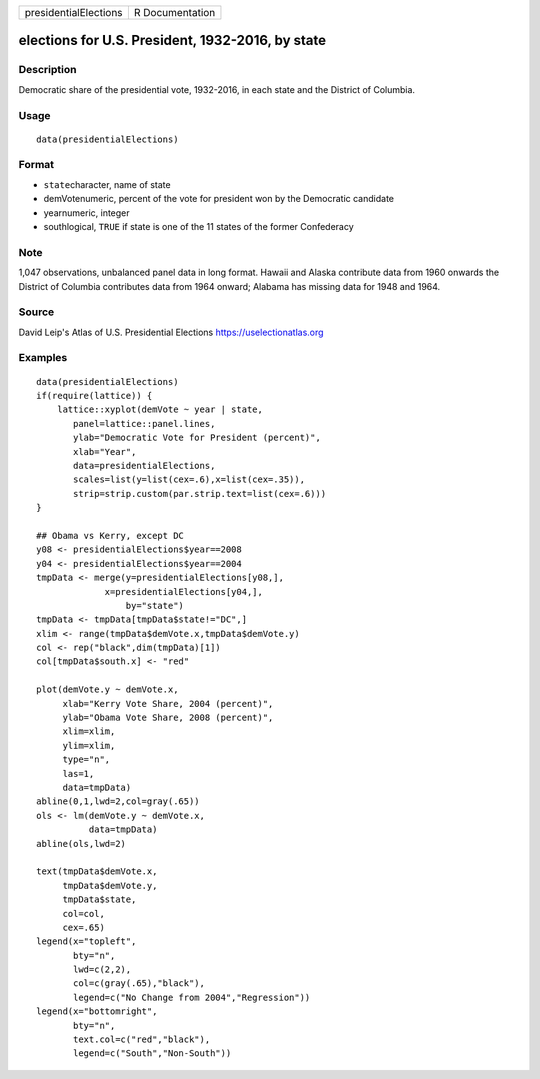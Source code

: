 ===================== ===============
presidentialElections R Documentation
===================== ===============

elections for U.S. President, 1932-2016, by state
-------------------------------------------------

Description
~~~~~~~~~~~

Democratic share of the presidential vote, 1932-2016, in each state and
the District of Columbia.

Usage
~~~~~

::

   data(presidentialElections)

Format
~~~~~~

-  ``state``\ character, name of state

-  demVotenumeric, percent of the vote for president won by the
   Democratic candidate

-  yearnumeric, integer

-  southlogical, ``TRUE`` if state is one of the 11 states of the former
   Confederacy

Note
~~~~

1,047 observations, unbalanced panel data in long format. Hawaii and
Alaska contribute data from 1960 onwards the District of Columbia
contributes data from 1964 onward; Alabama has missing data for 1948 and
1964.

Source
~~~~~~

David Leip's Atlas of U.S. Presidential Elections
https://uselectionatlas.org

Examples
~~~~~~~~

::

   data(presidentialElections)
   if(require(lattice)) {
       lattice::xyplot(demVote ~ year | state,
          panel=lattice::panel.lines,
          ylab="Democratic Vote for President (percent)",
          xlab="Year",
          data=presidentialElections,
          scales=list(y=list(cex=.6),x=list(cex=.35)),
          strip=strip.custom(par.strip.text=list(cex=.6)))
   }

   ## Obama vs Kerry, except DC
   y08 <- presidentialElections$year==2008
   y04 <- presidentialElections$year==2004
   tmpData <- merge(y=presidentialElections[y08,],
                x=presidentialElections[y04,],
                    by="state")
   tmpData <- tmpData[tmpData$state!="DC",]
   xlim <- range(tmpData$demVote.x,tmpData$demVote.y)
   col <- rep("black",dim(tmpData)[1])
   col[tmpData$south.x] <- "red"

   plot(demVote.y ~ demVote.x,
        xlab="Kerry Vote Share, 2004 (percent)",
        ylab="Obama Vote Share, 2008 (percent)",
        xlim=xlim,
        ylim=xlim,
        type="n",
        las=1,
        data=tmpData)
   abline(0,1,lwd=2,col=gray(.65))
   ols <- lm(demVote.y ~ demVote.x,
             data=tmpData)
   abline(ols,lwd=2)   

   text(tmpData$demVote.x,
        tmpData$demVote.y,
        tmpData$state,
        col=col,
        cex=.65)
   legend(x="topleft",
          bty="n",
          lwd=c(2,2),
          col=c(gray(.65),"black"),
          legend=c("No Change from 2004","Regression"))
   legend(x="bottomright",
          bty="n",
          text.col=c("red","black"),
          legend=c("South","Non-South"))


